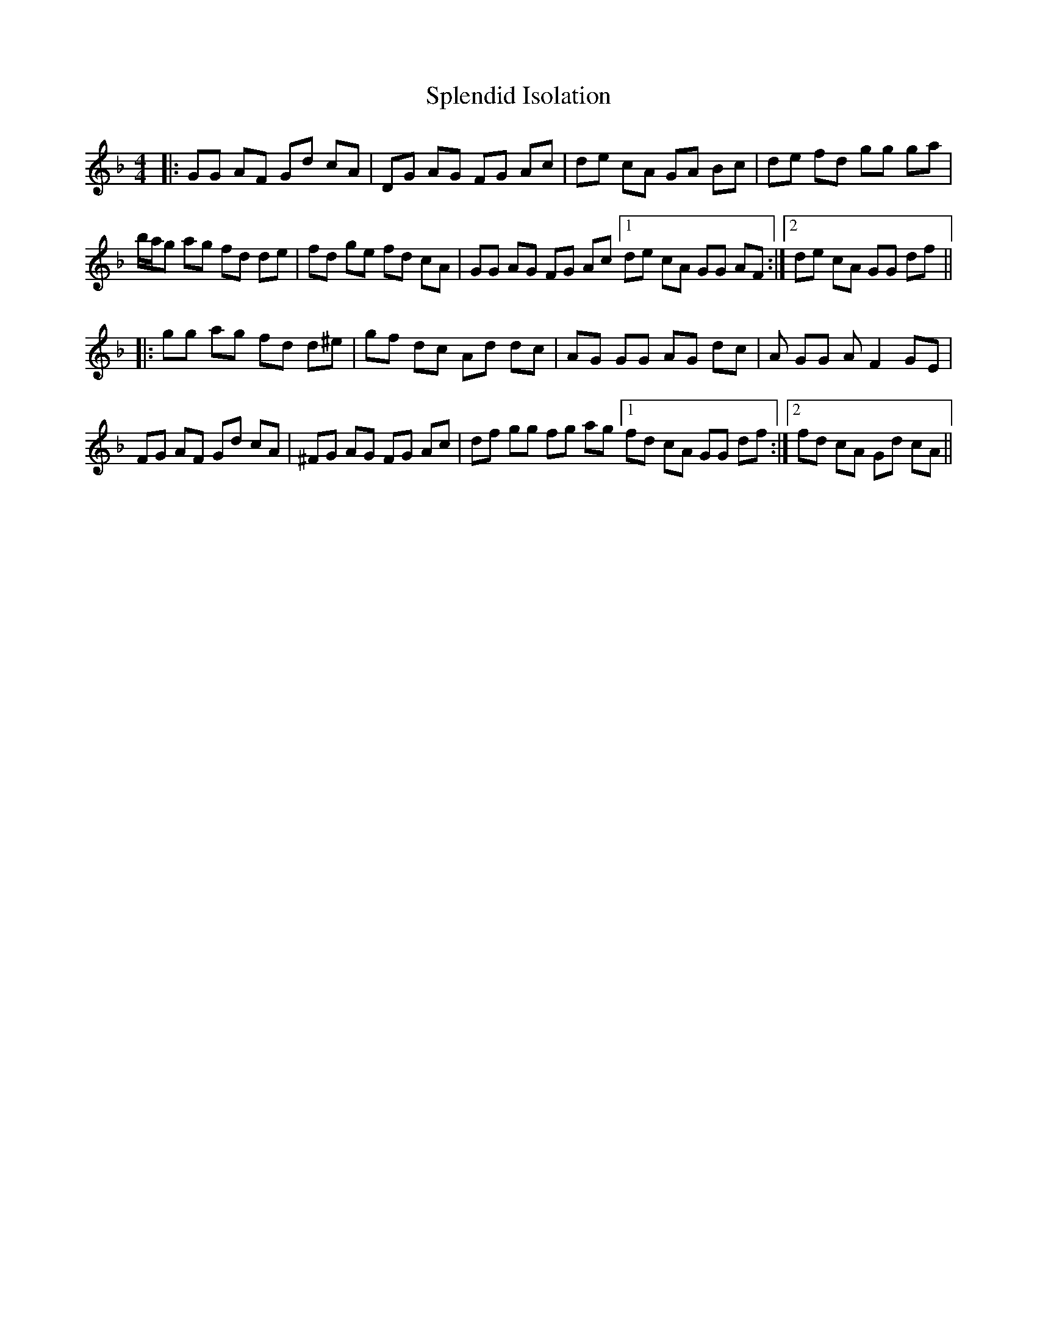 X: 38082
T: Splendid Isolation
R: reel
M: 4/4
K: Gdorian
|:GG AF Gd cA|DG AG FG Ac|de cA GA Bc|de fd gg ga|
b/a/g ag fd de|fd ge fd cA|GG AG FG Ac[1 de cA GG AF:|2 de cA GG df||
|:gg ag fd d^e|gf dc Ad dc|AG GG AG dc|A GG A F2 GE|
FG AF Gd cA|^FG AG FG Ac|df gg fg ag[1 fd cA GG df:|2 fd cA Gd cA||


